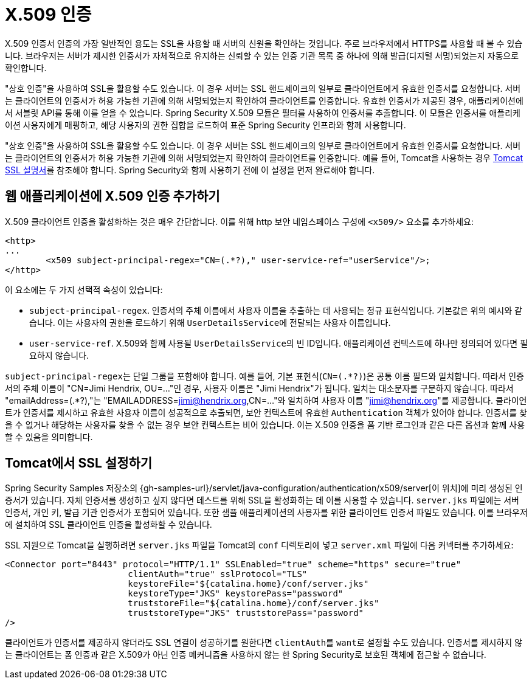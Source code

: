 [[servlet-x509]]
= X.509 인증

[[x509-overview]]
X.509 인증서 인증의 가장 일반적인 용도는 SSL을 사용할 때 서버의 신원을 확인하는 것입니다. 주로 브라우저에서 HTTPS를 사용할 때 볼 수 있습니다.
브라우저는 서버가 제시한 인증서가 자체적으로 유지하는 신뢰할 수 있는 인증 기관 목록 중 하나에 의해 발급(디지털 서명)되었는지 자동으로 확인합니다.

"상호 인증"을 사용하여 SSL을 활용할 수도 있습니다. 이 경우 서버는 SSL 핸드셰이크의 일부로 클라이언트에게 유효한 인증서를 요청합니다.
서버는 클라이언트의 인증서가 허용 가능한 기관에 의해 서명되었는지 확인하여 클라이언트를 인증합니다.
유효한 인증서가 제공된 경우, 애플리케이션에서 서블릿 API를 통해 이를 얻을 수 있습니다.
Spring Security X.509 모듈은 필터를 사용하여 인증서를 추출합니다.
이 모듈은 인증서를 애플리케이션 사용자에게 매핑하고, 해당 사용자의 권한 집합을 로드하여 표준 Spring Security 인프라와 함께 사용합니다.

"상호 인증"을 사용하여 SSL을 활용할 수도 있습니다. 이 경우 서버는 SSL 핸드셰이크의 일부로 클라이언트에게 유효한 인증서를 요청합니다.
서버는 클라이언트의 인증서가 허용 가능한 기관에 의해 서명되었는지 확인하여 클라이언트를 인증합니다.
예를 들어, Tomcat을 사용하는 경우 https://tomcat.apache.org/tomcat-10.1-doc/ssl-howto.html[Tomcat SSL 설명서]를 참조해야 합니다.
Spring Security와 함께 사용하기 전에 이 설정을 먼저 완료해야 합니다.

== 웹 애플리케이션에 X.509 인증 추가하기
X.509 클라이언트 인증을 활성화하는 것은 매우 간단합니다.
이를 위해 http 보안 네임스페이스 구성에 `<x509/>` 요소를 추가하세요:

[source,xml]
----
<http>
...
	<x509 subject-principal-regex="CN=(.*?)," user-service-ref="userService"/>;
</http>
----

이 요소에는 두 가지 선택적 속성이 있습니다:

* ``subject-principal-regex``.
인증서의 주체 이름에서 사용자 이름을 추출하는 데 사용되는 정규 표현식입니다.
기본값은 위의 예시와 같습니다.
이는 사용자의 권한을 로드하기 위해 ``UserDetailsService``에 전달되는 사용자 이름입니다.
* ``user-service-ref``.
X.509와 함께 사용될 ``UserDetailsService``의 빈 ID입니다.
애플리케이션 컨텍스트에 하나만 정의되어 있다면 필요하지 않습니다.

``subject-principal-regex``는 단일 그룹을 포함해야 합니다.
예를 들어, 기본 표현식(`CN=(.*?)`)은 공통 이름 필드와 일치합니다.
따라서 인증서의 주체 이름이 "CN=Jimi Hendrix, OU=..."인 경우, 사용자 이름은 "Jimi Hendrix"가 됩니다.
일치는 대소문자를 구분하지 않습니다.
따라서 "emailAddress=(+.*?+),"는 "EMAILADDRESS=jimi@hendrix.org,CN=..."와 일치하여 사용자 이름 "jimi@hendrix.org"를 제공합니다.
클라이언트가 인증서를 제시하고 유효한 사용자 이름이 성공적으로 추출되면, 보안 컨텍스트에 유효한 `Authentication` 객체가 있어야 합니다.
인증서를 찾을 수 없거나 해당하는 사용자를 찾을 수 없는 경우 보안 컨텍스트는 비어 있습니다.
이는 X.509 인증을 폼 기반 로그인과 같은 다른 옵션과 함께 사용할 수 있음을 의미합니다.

[[x509-ssl-config]]
== Tomcat에서 SSL 설정하기
Spring Security Samples 저장소의 {gh-samples-url}/servlet/java-configuration/authentication/x509/server[이 위치]에 미리 생성된 인증서가 있습니다.
자체 인증서를 생성하고 싶지 않다면 테스트를 위해 SSL을 활성화하는 데 이를 사용할 수 있습니다.
``server.jks`` 파일에는 서버 인증서, 개인 키, 발급 기관 인증서가 포함되어 있습니다.
또한 샘플 애플리케이션의 사용자를 위한 클라이언트 인증서 파일도 있습니다.
이를 브라우저에 설치하여 SSL 클라이언트 인증을 활성화할 수 있습니다.

SSL 지원으로 Tomcat을 실행하려면 `server.jks` 파일을 Tomcat의 `conf` 디렉토리에 넣고 `server.xml` 파일에 다음 커넥터를 추가하세요:

[source,xml]
----
<Connector port="8443" protocol="HTTP/1.1" SSLEnabled="true" scheme="https" secure="true"
			clientAuth="true" sslProtocol="TLS"
			keystoreFile="${catalina.home}/conf/server.jks"
			keystoreType="JKS" keystorePass="password"
			truststoreFile="${catalina.home}/conf/server.jks"
			truststoreType="JKS" truststorePass="password"
/>
----

클라이언트가 인증서를 제공하지 않더라도 SSL 연결이 성공하기를 원한다면 ``clientAuth``를 ``want``로 설정할 수도 있습니다.
인증서를 제시하지 않는 클라이언트는 폼 인증과 같은 X.509가 아닌 인증 메커니즘을 사용하지 않는 한 Spring Security로 보호된 객체에 접근할 수 없습니다.